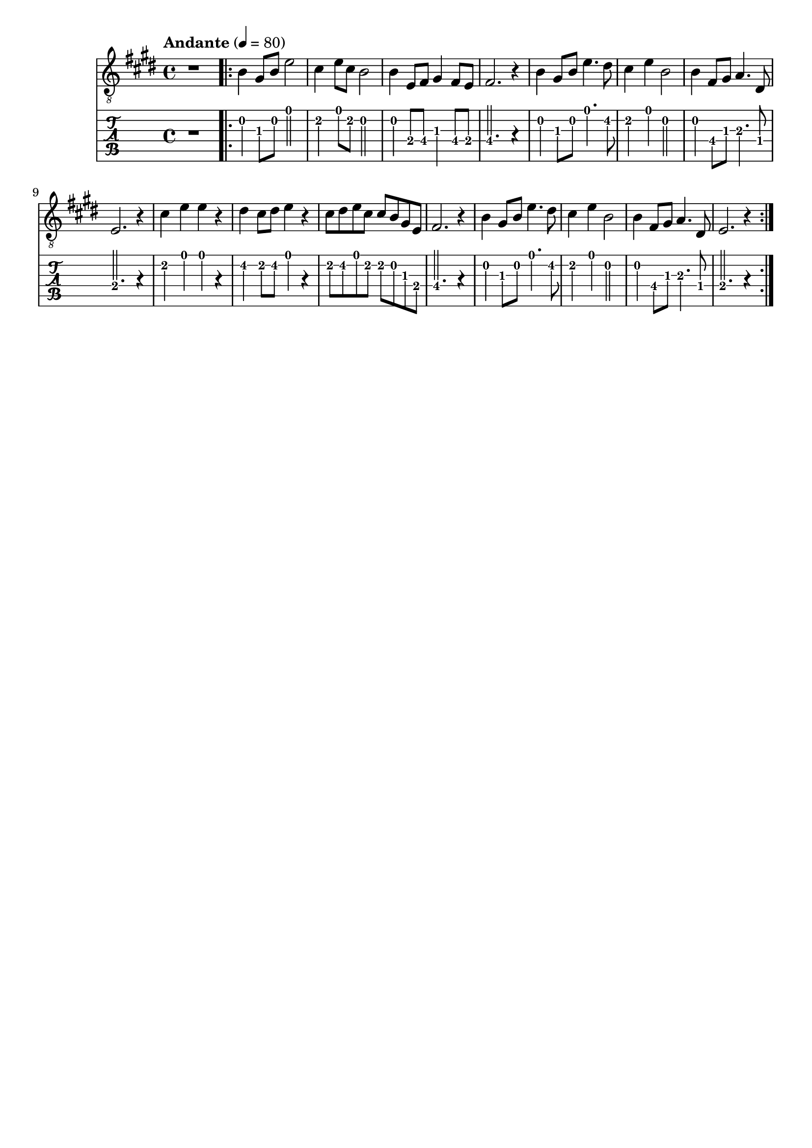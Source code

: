 \paper {

scoreTitleMarkup = ##f

bookTitleMarkup = ##f

evenHeaderMarkup = ##f

oddHeaderMarkup = ##f

evenFooterMarkup = ##f

oddFooterMarkup = ##f
}
\version "2.20.0"
\header {
  title = "送别"
  composer = "John P. Ordway"

tagline = ##f
}

symbols = {
  \key e \major
  \time 4/4
  \tempo "Andante" 4 = 80

  r1

  \repeat volta 2 {
    b4 gis8 b e'2
    cis'4 e'8 cis'8 b2
    b4 e8 fis gis4 fis8 e
    fis2. r4

    b4 gis8 b e'4. dis'8
    cis'4 e' b2
    b4 fis8 gis8 a4. dis8
    e2. r4

    cis'4 e' e' r
    dis'4 cis'8 dis' e'4 r4
    cis'8 dis' e' cis' cis' b gis e
    fis2. r4

    b4 gis8 b e'4. dis'8
    cis'4 e' b2
    b4 fis8 gis8 a4. dis8
    e2. r4
  }
}

\score {
  <<
    \new Staff {
      \clef "G_8"
      \symbols
    }
    \new TabStaff {
      \tabFullNotation
      \symbols
    }
  >>

  \layout { }
  \midi { }
}

